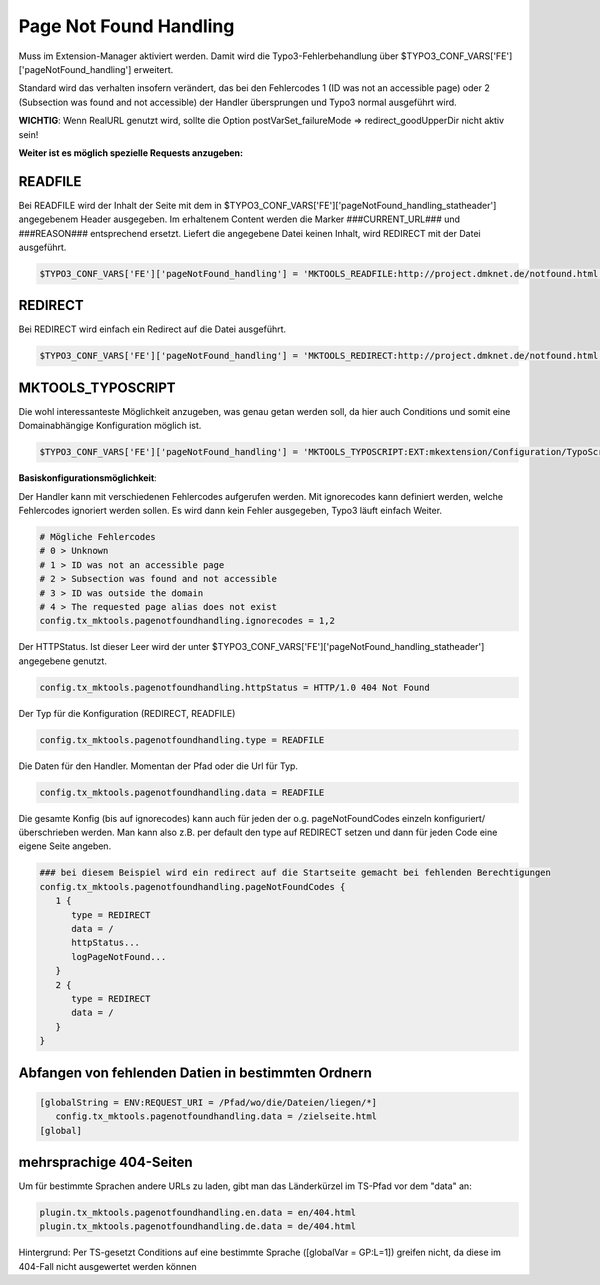 .. ==================================================
.. FOR YOUR INFORMATION
.. --------------------------------------------------
.. -*- coding: utf-8 -*- with BOM.

.. _page-not-found-handling:

Page Not Found Handling
=======================

Muss im Extension-Manager aktiviert werden. Damit wird die Typo3-Fehlerbehandlung über $TYPO3_CONF_VARS['FE']['pageNotFound_handling'] erweitert.

Standard wird das verhalten insofern verändert, das bei den Fehlercodes 1 (ID was not an accessible page) oder 2 (Subsection was found and not accessible) der Handler übersprungen und Typo3 normal ausgeführt wird.

**WICHTIG**: Wenn RealURL genutzt wird, sollte die Option postVarSet_failureMode => redirect_goodUpperDir nicht aktiv sein!

**Weiter ist es möglich spezielle Requests anzugeben:**

READFILE
--------

Bei READFILE wird der Inhalt der Seite mit dem in $TYPO3_CONF_VARS['FE']['pageNotFound_handling_statheader'] angegebenem Header ausgegeben. Im erhaltenem Content werden die Marker ###CURRENT_URL### und ###REASON### entsprechend ersetzt. Liefert die angegebene Datei keinen Inhalt, wird REDIRECT mit der Datei ausgeführt.

.. code-block:: php

   $TYPO3_CONF_VARS['FE']['pageNotFound_handling'] = 'MKTOOLS_READFILE:http://project.dmknet.de/notfound.html'
   
REDIRECT
--------

Bei REDIRECT wird einfach ein Redirect auf die Datei ausgeführt.

.. code-block:: php

   $TYPO3_CONF_VARS['FE']['pageNotFound_handling'] = 'MKTOOLS_REDIRECT:http://project.dmknet.de/notfound.html'
   
MKTOOLS_TYPOSCRIPT
------------------

Die wohl interessanteste Möglichkeit anzugeben, was genau getan werden soll, da hier auch Conditions und somit eine Domainabhängige Konfiguration möglich ist.

.. code-block:: php

   $TYPO3_CONF_VARS['FE']['pageNotFound_handling'] = 'MKTOOLS_TYPOSCRIPT:EXT:mkextension/Configuration/TypoScript/pagenotfoundhandling.tss'
   
**Basiskonfigurationsmöglichkeit**:

Der Handler kann mit verschiedenen Fehlercodes aufgerufen werden. Mit ignorecodes kann definiert werden, welche Fehlercodes ignoriert werden sollen. Es wird dann kein Fehler ausgegeben, Typo3 läuft einfach Weiter.

.. code-block:: ts

   # Mögliche Fehlercodes
   # 0 > Unknown
   # 1 > ID was not an accessible page
   # 2 > Subsection was found and not accessible
   # 3 > ID was outside the domain
   # 4 > The requested page alias does not exist
   config.tx_mktools.pagenotfoundhandling.ignorecodes = 1,2
   
Der HTTPStatus. Ist dieser Leer wird der unter $TYPO3_CONF_VARS['FE']['pageNotFound_handling_statheader'] angegebene genutzt.

.. code-block:: ts

   config.tx_mktools.pagenotfoundhandling.httpStatus = HTTP/1.0 404 Not Found
   
Der Typ für die Konfiguration (REDIRECT, READFILE)

.. code-block:: ts

   config.tx_mktools.pagenotfoundhandling.type = READFILE
   
Die Daten für den Handler. Momentan der Pfad oder die Url für Typ.

.. code-block:: ts

   config.tx_mktools.pagenotfoundhandling.data = READFILE

Die gesamte Konfig (bis auf ignorecodes) kann auch für jeden der o.g. pageNotFoundCodes einzeln konfiguriert/überschrieben werden. Man kann also z.B. per default den type auf REDIRECT setzen und dann für jeden Code eine eigene Seite angeben.

.. code-block:: ts

   ### bei diesem Beispiel wird ein redirect auf die Startseite gemacht bei fehlenden Berechtigungen
   config.tx_mktools.pagenotfoundhandling.pageNotFoundCodes {
      1 {
         type = REDIRECT
         data = /
         httpStatus...
         logPageNotFound...
      }
      2 {
         type = REDIRECT
         data = /
      }
   }
   
   
Abfangen von fehlenden Datien in bestimmten Ordnern
---------------------------------------------------

.. code-block:: ts

   [globalString = ENV:REQUEST_URI = /Pfad/wo/die/Dateien/liegen/*]
      config.tx_mktools.pagenotfoundhandling.data = /zielseite.html
   [global]
   
mehrsprachige 404-Seiten
------------------------

Um für bestimmte Sprachen andere URLs zu laden, gibt man das Länderkürzel im TS-Pfad vor dem "data" an:

.. code-block:: ts

   plugin.tx_mktools.pagenotfoundhandling.en.data = en/404.html
   plugin.tx_mktools.pagenotfoundhandling.de.data = de/404.html
   
Hintergrund: Per TS-gesetzt Conditions auf eine bestimmte Sprache ([globalVar = GP:L=1]) greifen nicht, da diese im 404-Fall nicht ausgewertet werden können